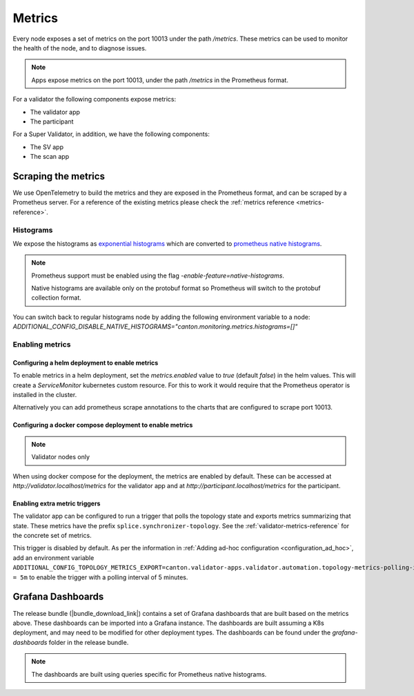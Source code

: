 ..
   Copyright (c) 2024 Digital Asset (Switzerland) GmbH and/or its affiliates. All rights reserved.
..
   SPDX-License-Identifier: Apache-2.0

.. _metrics:

Metrics
==========

Every node exposes a set of metrics on the port 10013 under the path `/metrics`. These metrics can be used to monitor the health of the node, and to diagnose issues.

.. note::
   Apps expose metrics on the port 10013, under the path `/metrics` in the Prometheus format.

For a validator the following components expose metrics:

- The validator app
- The participant

For a Super Validator, in addition, we have the following components:

- The SV app
- The scan app

.. todo:: link to network or component diagram to improve understanding

Scraping the metrics
++++++++++++++++++++

We use OpenTelemetry to build the metrics and they are exposed in the Prometheus format, and can be scraped by a Prometheus server.
For a reference of the existing metrics please check the :ref:`metrics reference <metrics-reference>`.


Histograms
----------

We expose the histograms as `exponential histograms <https://opentelemetry.io/docs/specs/otel/metrics/data-model/#exponentialhistogram>`_ which are converted to `prometheus native histograms  <https://prometheus.io/docs/specs/native_histograms/>`_.

.. note::

    Prometheus support must be enabled using the flag `-enable-feature=native-histograms`.

    Native histograms are available only on the protobuf format so Prometheus will switch to the protobuf collection format.


You can switch back to regular histograms node by adding the following environment variable to a node: `ADDITIONAL_CONFIG_DISABLE_NATIVE_HISTOGRAMS="canton.monitoring.metrics.histograms=[]"`

Enabling metrics
----------------

Configuring a helm deployment to enable metrics
^^^^^^^^^^^^^^^^^^^^^^^^^^^^^^^^^^^^^^^^^^^^^^^

To enable metrics in a helm deployment, set the `metrics.enabled` value to `true` (default `false`) in the helm values. This will create a `ServiceMonitor` kubernetes custom resource. For this to work it would require that the Prometheus operator is installed in the cluster.

Alternatively you can add prometheus scrape annotations to the charts that are configured to scrape port 10013.

Configuring a docker compose deployment to enable metrics
^^^^^^^^^^^^^^^^^^^^^^^^^^^^^^^^^^^^^^^^^^^^^^^^^^^^^^^^^

.. note::
   Validator nodes only

When using docker compose for the deployment, the metrics are enabled by default. These can be accessed at `http://validator.localhost/metrics` for the validator app and at `http://participant.localhost/metrics` for the participant.

.. _enable_extra_metric_triggers:

Enabling extra metric triggers
^^^^^^^^^^^^^^^^^^^^^^^^^^^^^^

The validator app can be configured to run a trigger
that polls the topology state and exports metrics summarizing that state.
These metrics have the prefix ``splice.synchronizer-topology``.
See the :ref:`validator-metrics-reference` for the concrete set of metrics.

This trigger is disabled by default.
As per the information in :ref:`Adding ad-hoc configuration <configuration_ad_hoc>`,
add an environment variable
``ADDITIONAL_CONFIG_TOPOLOGY_METRICS_EXPORT=canton.validator-apps.validator.automation.topology-metrics-polling-interval = 5m``
to enable the trigger with a polling interval of 5 minutes.


.. _metrics_grafana_dashboards:

Grafana Dashboards
++++++++++++++++++

The release bundle (|bundle_download_link|) contains a set of Grafana dashboards that are built based on the metrics above.
These dashboards can be imported into a Grafana instance. The dashboards are built assuming a K8s deployment, and may need to be modified for other deployment types.
The dashboards can be found under the `grafana-dashboards` folder in the release bundle.

.. note::

    The dashboards are built using queries specific for Prometheus native histograms.
